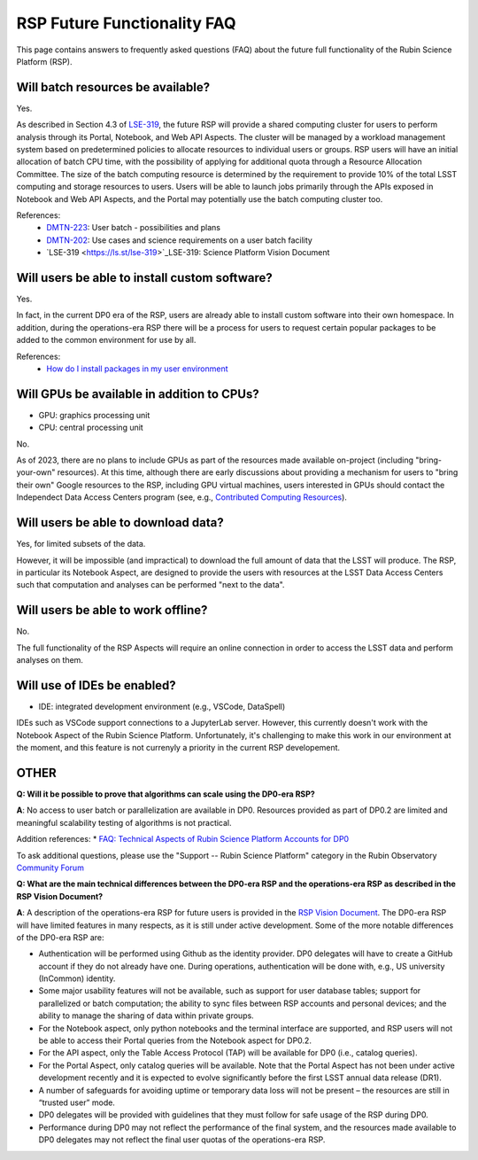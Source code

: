 .. Review the README on instructions to contribute.
.. Review the style guide to keep a consistent approach to the documentation.
.. Static objects, such as figures, should be stored in the _static directory. Review the _static/README on instructions to contribute.
.. Do not remove the comments that describe each section. They are included to provide guidance to contributors.
.. Do not remove other content provided in the templates, such as a section. Instead, comment out the content and include comments to explain the situation. For example:
	- If a section within the template is not needed, comment out the section title and label reference. Do not delete the expected section title, reference or related comments provided from the template.
    - If a file cannot include a title (surrounded by ampersands (#)), comment out the title from the template and include a comment explaining why this is implemented (in addition to applying the ``title`` directive).

.. This is the label that can be used for cross referencing this file.
.. Recommended title label format is "Directory Name"-"Title Name" -- Spaces should be replaced by hyphens.
.. _Data-Access-Analysis-Tools-RSP-Future-FAQ:
.. Each section should include a label for cross referencing to a given area.
.. Recommended format for all labels is "Title Name"-"Section Name" -- Spaces should be replaced by hyphens.
.. To reference a label that isn't associated with an reST object such as a title or figure, you must include the link and explicit title using the syntax :ref:`link text <label-name>`.
.. A warning will alert you of identical labels during the link check process.


############################
RSP Future Functionality FAQ
############################

This page contains answers to frequently asked questions (FAQ) about the future full functionality of the Rubin Science Platform (RSP).



Will batch resources be available?
----------------------------------

Yes.

As described in Section 4.3 of `LSE-319 <https://ls.st/lse-319>`_,
the future RSP will provide a shared computing cluster for users to perform analysis through its Portal, Notebook, and Web API Aspects.
The cluster will be managed by a workload management system based on predetermined policies to allocate resources to individual users or groups.
RSP users will have an initial allocation of batch CPU time, with the possibility of applying for additional quota through a Resource Allocation Committee.
The size of the batch computing resource is determined by the requirement to provide 10% of the total LSST computing and storage resources to users.
Users will be able to launch jobs primarily through the APIs exposed in Notebook and Web API Aspects, and the Portal may potentially use the batch computing cluster too.

References:
 * `DMTN-223 <https://dmtn-223.lsst.io/>`_: User batch - possibilities and plans
 * `DMTN-202 <https://dmtn-202.lsst.io/>`_: Use cases and science requirements on a user batch facility
 * `LSE-319 <https://ls.st/lse-319>`_LSE-319: Science Platform Vision Document



Will users be able to install custom software?
----------------------------------------------

Yes.

In fact, in the current DP0 era of the RSP, users are already able to install custom software into their own homespace.
In addition, during the operations-era RSP there will be a process for users to request certain popular packages to be added to the 
common environment for use by all.

References:
 * `How do I install packages in my user environment <https://dp0-2.lsst.io/data-access-analysis-tools/nb-intro.html#how-do-i-install-packages-in-my-user-environment>`_



Will GPUs be available in addition to CPUs?
-------------------------------------------

* GPU: graphics processing unit
* CPU: central processing unit

No.

As of 2023, there are no plans to include GPUs as part of the resources made available on-project (including "bring-your-own" resources).
At this time, although there are early discussions about providing a mechanism for users to "bring their own" Google resources to the RSP,
including GPU virtual machines, users interested in GPUs should contact the Independect Data Access Centers program
(see, e.g., `Contributed  Computing Resources <https://www.lsst.org/scientists/in-kind-program/cec>`_).




Will users be able to download data?
------------------------------------

Yes, for limited subsets of the data.

However, it will be impossible (and impractical) to download the full amount of data that the LSST will produce.
The RSP, in particular its Notebook Aspect, are designed to provide the users with resources at the LSST Data Access Centers 
such that computation and analyses can be performed "next to the data".



Will users be able to work offline?
-----------------------------------

No.

The full functionality of the RSP Aspects will require an online connection in order to access the LSST data and perform analyses on them.



Will use of IDEs be enabled?
----------------------------

* IDE: integrated development environment (e.g., VSCode, DataSpell)

IDEs such as VSCode support connections to a JupyterLab server.
However, this currently doesn't work with the Notebook Aspect of the Rubin Science Platform.
Unfortunately, it's challenging to make this work in our environment at the moment, and this feature is not currenyly a priority in the current RSP developement.


OTHER
-----

**Q: Will it be possible to prove that algorithms can scale using the DP0-era RSP?**

**A**: No access to user batch or parallelization are available in DP0.
Resources provided as part of DP0.2 are limited and meaningful scalability testing of algorithms is not practical.

Addition references: 
* `FAQ: Technical Aspects of Rubin Science Platform Accounts for DP0 <https://community.lsst.org/t/faq-technical-aspects-of-rubin-science-platform-accounts-for-dp0/4791>`_

To ask additional questions, please use the "Support -- Rubin Science Platform" category in the Rubin Observatory `Community Forum <https://community.lsst.org/c/support/lsp/39>`_


**Q: What are the main technical differences between the DP0-era RSP and the operations-era RSP as described in the RSP Vision Document?**

**A**: A description of the operations-era RSP for future users is provided in the `RSP Vision Document <https://docushare.lsst.org/docushare/dsweb/Get/LSE-319>`_.
The DP0-era RSP will have limited features in many respects, as it is still under active development.
Some of the more notable differences of the DP0-era RSP are:

* Authentication will be performed using Github as the identity provider.
  DP0 delegates will have to create a GitHub account if they do not already have one.
  During operations, authentication will be done with, e.g., US university (InCommon) identity.

* Some major usability features will not be available, such as support for user database tables; support for parallelized or batch computation; the ability to sync files between RSP accounts and personal devices; and the ability to manage the sharing of data within private groups.

* For the Notebook aspect, only python notebooks and the terminal interface are supported, and RSP users will not be able to access their Portal queries from the Notebook aspect for DP0.2.

* For the API aspect, only the Table Access Protocol (TAP) will be available for DP0 (i.e., catalog queries).

* For the Portal Aspect, only catalog queries will be available. 
  Note that the Portal Aspect has not been under active development recently and it is expected to evolve significantly before the first LSST annual data release (DR1).

* A number of safeguards for avoiding uptime or temporary data loss will not be present – the resources are still in “trusted user” mode.

* DP0 delegates will be provided with guidelines that they must follow for safe usage of the RSP during DP0.

* Performance during DP0 may not reflect the performance of the final system, and the resources made available to DP0 delegates may not reflect the final user quotas of the operations-era RSP.

